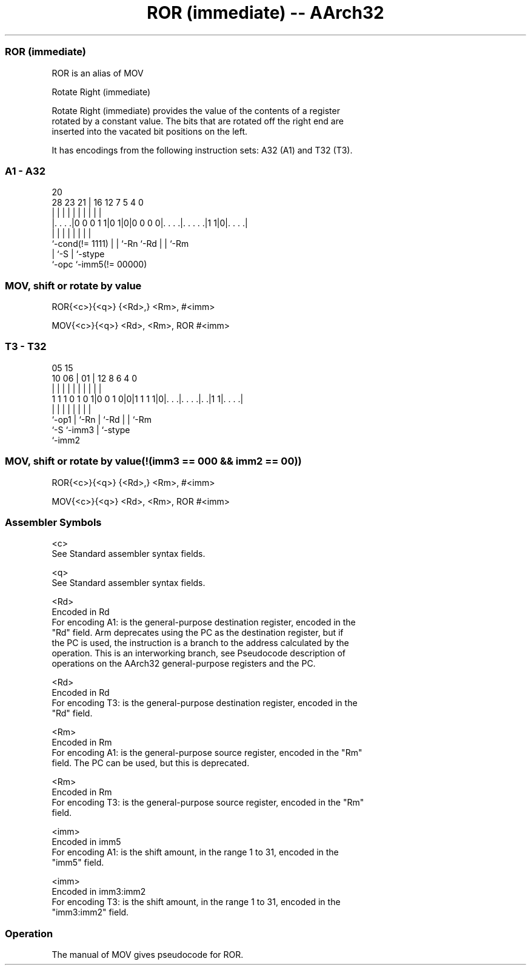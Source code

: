 .nh
.TH "ROR (immediate) -- AArch32" "7" " "  "alias" "general"
.SS ROR (immediate)
 ROR is an alias of MOV

 Rotate Right (immediate)

 Rotate Right (immediate) provides the value of the contents of a register
 rotated by a constant value. The bits that are rotated off the right end are
 inserted into the vacated bit positions on the left.


It has encodings from the following instruction sets:  A32 (A1) and  T32 (T3).

.SS A1 - A32
 
                                                                   
                                                                   
                         20                                        
         28        23  21 |      16      12         7   5 4       0
          |         |   | |       |       |         |   | |       |
  |. . . .|0 0 0 1 1|0 1|0|0 0 0 0|. . . .|. . . . .|1 1|0|. . . .|
  |                 |   | |       |       |         |     |
  `-cond(!= 1111)   |   | `-Rn    `-Rd    |         |     `-Rm
                    |   `-S               |         `-stype
                    `-opc                 `-imm5(!= 00000)
  
  
 
.SS MOV, shift or rotate by value
 
 ROR{<c>}{<q>} {<Rd>,} <Rm>, #<imm>
 
 MOV{<c>}{<q>} <Rd>, <Rm>, ROR #<imm>
.SS T3 - T32
 
                                                                   
                                                                   
                         05        15                              
               10      06 |      01 |    12       8   6   4       0
                |       | |       | |     |       |   |   |       |
   1 1 1 0 1 0 1|0 0 1 0|0|1 1 1 1|0|. . .|. . . .|. .|1 1|. . . .|
                |       | |         |     |       |   |   |
                `-op1   | `-Rn      |     `-Rd    |   |   `-Rm
                        `-S         `-imm3        |   `-stype
                                                  `-imm2
  
  
 
.SS MOV, shift or rotate by value(!(imm3 == 000 && imm2 == 00))
 
 ROR{<c>}{<q>} {<Rd>,} <Rm>, #<imm>
 
 MOV{<c>}{<q>} <Rd>, <Rm>, ROR #<imm>
 

.SS Assembler Symbols

 <c>
  See Standard assembler syntax fields.

 <q>
  See Standard assembler syntax fields.

 <Rd>
  Encoded in Rd
  For encoding A1: is the general-purpose destination register, encoded in the
  "Rd" field. Arm deprecates using the PC as the destination register, but if
  the PC is used, the instruction is a branch to the address calculated by the
  operation. This is an interworking branch, see Pseudocode description of
  operations on the AArch32 general-purpose registers and the PC.

 <Rd>
  Encoded in Rd
  For encoding T3: is the general-purpose destination register, encoded in the
  "Rd" field.

 <Rm>
  Encoded in Rm
  For encoding A1: is the general-purpose source register, encoded in the "Rm"
  field. The PC can be used, but this is deprecated.

 <Rm>
  Encoded in Rm
  For encoding T3: is the general-purpose source register, encoded in the "Rm"
  field.

 <imm>
  Encoded in imm5
  For encoding A1: is the shift amount, in the range 1 to 31, encoded in the
  "imm5" field.

 <imm>
  Encoded in imm3:imm2
  For encoding T3: is the shift amount, in the range 1 to 31, encoded in the
  "imm3:imm2" field.



.SS Operation

 The manual of MOV gives pseudocode for ROR.
